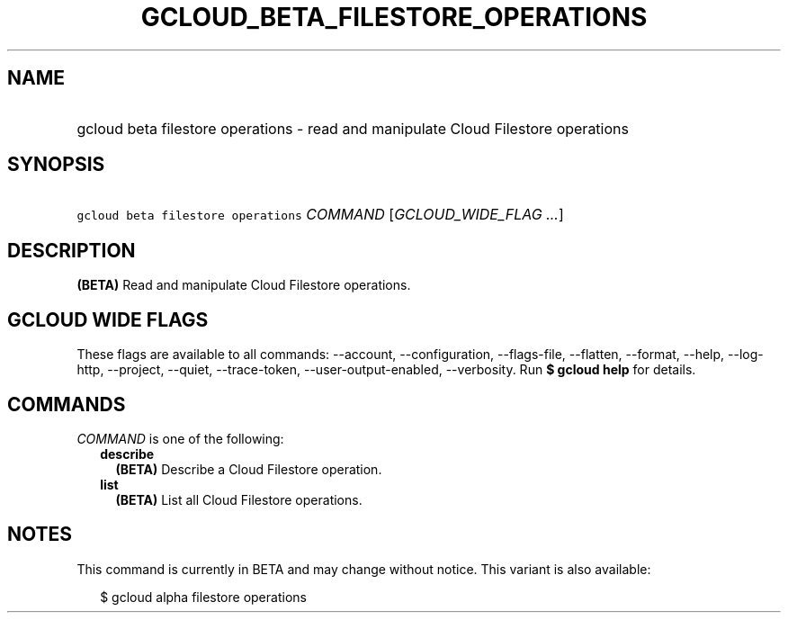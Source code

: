 
.TH "GCLOUD_BETA_FILESTORE_OPERATIONS" 1



.SH "NAME"
.HP
gcloud beta filestore operations \- read and manipulate Cloud Filestore operations



.SH "SYNOPSIS"
.HP
\f5gcloud beta filestore operations\fR \fICOMMAND\fR [\fIGCLOUD_WIDE_FLAG\ ...\fR]



.SH "DESCRIPTION"

\fB(BETA)\fR Read and manipulate Cloud Filestore operations.



.SH "GCLOUD WIDE FLAGS"

These flags are available to all commands: \-\-account, \-\-configuration,
\-\-flags\-file, \-\-flatten, \-\-format, \-\-help, \-\-log\-http, \-\-project,
\-\-quiet, \-\-trace\-token, \-\-user\-output\-enabled, \-\-verbosity. Run \fB$
gcloud help\fR for details.



.SH "COMMANDS"

\f5\fICOMMAND\fR\fR is one of the following:

.RS 2m
.TP 2m
\fBdescribe\fR
\fB(BETA)\fR Describe a Cloud Filestore operation.

.TP 2m
\fBlist\fR
\fB(BETA)\fR List all Cloud Filestore operations.


.RE
.sp

.SH "NOTES"

This command is currently in BETA and may change without notice. This variant is
also available:

.RS 2m
$ gcloud alpha filestore operations
.RE

